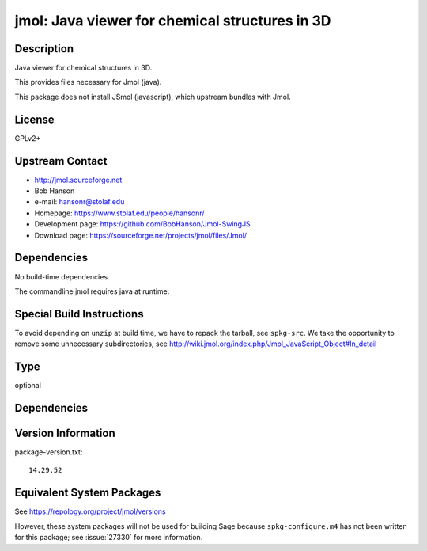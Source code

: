 .. _spkg_jmol:

jmol: Java viewer for chemical structures in 3D
=========================================================

Description
-----------

Java viewer for chemical structures in 3D.

This provides files necessary for Jmol (java).

This package does not install JSmol (javascript), which upstream bundles with Jmol.


License
-------

GPLv2+


Upstream Contact
----------------

-  http://jmol.sourceforge.net
-  Bob Hanson
-  e-mail: hansonr@stolaf.edu
-  Homepage: https://www.stolaf.edu/people/hansonr/
-  Development page: https://github.com/BobHanson/Jmol-SwingJS
-  Download page: https://sourceforge.net/projects/jmol/files/Jmol/

Dependencies
------------

No build-time dependencies.

The commandline jmol requires java at runtime.


Special Build Instructions
--------------------------

To avoid depending on ``unzip`` at build time, we have to repack the
tarball, see ``spkg-src``. We take the opportunity to remove some
unnecessary subdirectories, see
http://wiki.jmol.org/index.php/Jmol_JavaScript_Object#In_detail

Type
----

optional


Dependencies
------------


Version Information
-------------------

package-version.txt::

    14.29.52


Equivalent System Packages
--------------------------

.. tab:: Arch Linux

   .. CODE-BLOCK:: bash

       $ sudo pacman -S jmol 


.. tab:: conda-forge

   .. CODE-BLOCK:: bash

       $ conda install jmol 


.. tab:: Fedora/Redhat/CentOS

   .. CODE-BLOCK:: bash

       $ sudo yum install jmol 


.. tab:: MacPorts

   .. CODE-BLOCK:: bash

       $ sudo port install jmol 


.. tab:: Nixpkgs

   .. CODE-BLOCK:: bash

       $ nix-env -f \'\<nixpkgs\>\' --install --attr jmol 


.. tab:: openSUSE

   .. CODE-BLOCK:: bash

       $ sudo zypper install jmol 


.. tab:: Void Linux

   .. CODE-BLOCK:: bash

       $ sudo xbps-install jmol 



See https://repology.org/project/jmol/versions

However, these system packages will not be used for building Sage
because ``spkg-configure.m4`` has not been written for this package;
see :issue:`27330` for more information.


